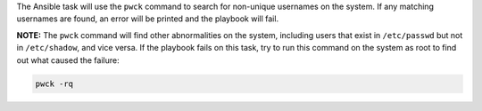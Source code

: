 The Ansible task will use the ``pwck`` command to search for non-unique
usernames on the system. If any matching usernames are found, an error
will be printed and the playbook will fail.

**NOTE:** The ``pwck`` command will find other abnormalities on the system,
including users that exist in ``/etc/passwd`` but not in ``/etc/shadow``, and
vice versa. If the playbook fails on this task, try to run this command
on the system as root to find out what caused the failure:

.. code-block:: bash

    pwck -rq
